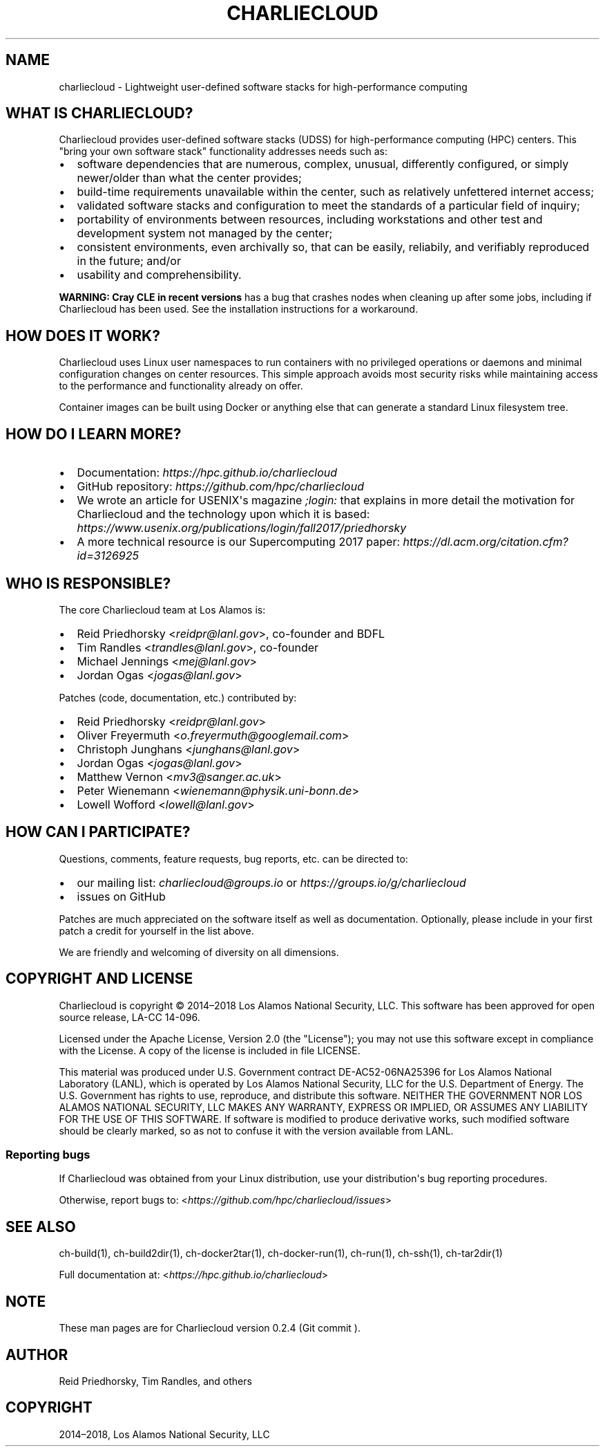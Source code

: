 .\" Man page generated from reStructuredText.
.
.TH "CHARLIECLOUD" "1" "2018-05-30 22:53 Coordinated Universal Time" "" "Charliecloud"
.SH NAME
charliecloud \- Lightweight user-defined software stacks for high-performance computing
.
.nr rst2man-indent-level 0
.
.de1 rstReportMargin
\\$1 \\n[an-margin]
level \\n[rst2man-indent-level]
level margin: \\n[rst2man-indent\\n[rst2man-indent-level]]
-
\\n[rst2man-indent0]
\\n[rst2man-indent1]
\\n[rst2man-indent2]
..
.de1 INDENT
.\" .rstReportMargin pre:
. RS \\$1
. nr rst2man-indent\\n[rst2man-indent-level] \\n[an-margin]
. nr rst2man-indent-level +1
.\" .rstReportMargin post:
..
.de UNINDENT
. RE
.\" indent \\n[an-margin]
.\" old: \\n[rst2man-indent\\n[rst2man-indent-level]]
.nr rst2man-indent-level -1
.\" new: \\n[rst2man-indent\\n[rst2man-indent-level]]
.in \\n[rst2man-indent\\n[rst2man-indent-level]]u
..
.SH WHAT IS CHARLIECLOUD?
.sp
Charliecloud provides user\-defined software stacks (UDSS) for high\-performance
computing (HPC) centers. This "bring your own software stack" functionality
addresses needs such as:
.INDENT 0.0
.IP \(bu 2
software dependencies that are numerous, complex, unusual, differently
configured, or simply newer/older than what the center provides;
.IP \(bu 2
build\-time requirements unavailable within the center, such as relatively
unfettered internet access;
.IP \(bu 2
validated software stacks and configuration to meet the standards of a
particular field of inquiry;
.IP \(bu 2
portability of environments between resources, including workstations and
other test and development system not managed by the center;
.IP \(bu 2
consistent environments, even archivally so, that can be easily, reliabily,
and verifiably reproduced in the future; and/or
.IP \(bu 2
usability and comprehensibility.
.UNINDENT
.sp
\fBWARNING: Cray CLE in recent versions\fP has a bug that crashes nodes when
cleaning up after some jobs, including if Charliecloud has been used. See the
installation instructions for a workaround.
.SH HOW DOES IT WORK?
.sp
Charliecloud uses Linux user namespaces to run containers with no privileged
operations or daemons and minimal configuration changes on center resources.
This simple approach avoids most security risks while maintaining access to
the performance and functionality already on offer.
.sp
Container images can be built using Docker or anything else that can generate
a standard Linux filesystem tree.
.SH HOW DO I LEARN MORE?
.INDENT 0.0
.IP \(bu 2
Documentation: \fI\%https://hpc.github.io/charliecloud\fP
.IP \(bu 2
GitHub repository: \fI\%https://github.com/hpc/charliecloud\fP
.IP \(bu 2
We wrote an article for USENIX\(aqs magazine \fI;login:\fP that explains in more
detail the motivation for Charliecloud and the technology upon which it is
based: \fI\%https://www.usenix.org/publications/login/fall2017/priedhorsky\fP
.IP \(bu 2
A more technical resource is our Supercomputing 2017 paper:
\fI\%https://dl.acm.org/citation.cfm?id=3126925\fP
.UNINDENT
.SH WHO IS RESPONSIBLE?
.sp
The core Charliecloud team at Los Alamos is:
.INDENT 0.0
.IP \(bu 2
Reid Priedhorsky <\fI\%reidpr@lanl.gov\fP>, co\-founder and BDFL
.IP \(bu 2
Tim Randles <\fI\%trandles@lanl.gov\fP>, co\-founder
.IP \(bu 2
Michael Jennings <\fI\%mej@lanl.gov\fP>
.IP \(bu 2
Jordan Ogas <\fI\%jogas@lanl.gov\fP>
.UNINDENT
.sp
Patches (code, documentation, etc.) contributed by:
.INDENT 0.0
.IP \(bu 2
Reid Priedhorsky <\fI\%reidpr@lanl.gov\fP>
.IP \(bu 2
Oliver Freyermuth <\fI\%o.freyermuth@googlemail.com\fP>
.IP \(bu 2
Christoph Junghans <\fI\%junghans@lanl.gov\fP>
.IP \(bu 2
Jordan Ogas <\fI\%jogas@lanl.gov\fP>
.IP \(bu 2
Matthew Vernon <\fI\%mv3@sanger.ac.uk\fP>
.IP \(bu 2
Peter Wienemann <\fI\%wienemann@physik.uni\-bonn.de\fP>
.IP \(bu 2
Lowell Wofford <\fI\%lowell@lanl.gov\fP>
.UNINDENT
.SH HOW CAN I PARTICIPATE?
.sp
Questions, comments, feature requests, bug reports, etc. can be directed to:
.INDENT 0.0
.IP \(bu 2
our mailing list: \fIcharliecloud@groups.io\fP or \fI\%https://groups.io/g/charliecloud\fP
.IP \(bu 2
issues on GitHub
.UNINDENT
.sp
Patches are much appreciated on the software itself as well as documentation.
Optionally, please include in your first patch a credit for yourself in the
list above.
.sp
We are friendly and welcoming of diversity on all dimensions.
.SH COPYRIGHT AND LICENSE
.sp
Charliecloud is copyright © 2014–2018 Los Alamos National Security, LLC. This
software has been approved for open source release, LA\-CC 14\-096.
.sp
Licensed under the Apache License, Version 2.0 (the "License"); you may not
use this software except in compliance with the License. A copy of the license
is included in file LICENSE.
.sp
This material was produced under U.S. Government contract DE\-AC52\-06NA25396
for Los Alamos National Laboratory (LANL), which is operated by Los Alamos
National Security, LLC for the U.S. Department of Energy. The U.S. Government
has rights to use, reproduce, and distribute this software. NEITHER THE
GOVERNMENT NOR LOS ALAMOS NATIONAL SECURITY, LLC MAKES ANY WARRANTY, EXPRESS
OR IMPLIED, OR ASSUMES ANY LIABILITY FOR THE USE OF THIS SOFTWARE. If software
is modified to produce derivative works, such modified software should be
clearly marked, so as not to confuse it with the version available from LANL.
.SS Reporting bugs
.sp
If Charliecloud was obtained from your Linux distribution, use your
distribution\(aqs bug reporting procedures.
.sp
Otherwise, report bugs to: <\fI\%https://github.com/hpc/charliecloud/issues\fP>
.SH SEE ALSO
.sp
ch\-build(1), ch\-build2dir(1), ch\-docker2tar(1), ch\-docker\-run(1), ch\-run(1),
ch\-ssh(1), ch\-tar2dir(1)
.sp
Full documentation at: <\fI\%https://hpc.github.io/charliecloud\fP>
.SH NOTE
.sp
These man pages are for Charliecloud version 0.2.4 (Git commit ).
.SH AUTHOR
Reid Priedhorsky, Tim Randles, and others
.SH COPYRIGHT
2014–2018, Los Alamos National Security, LLC
.\" Generated by docutils manpage writer.
.
